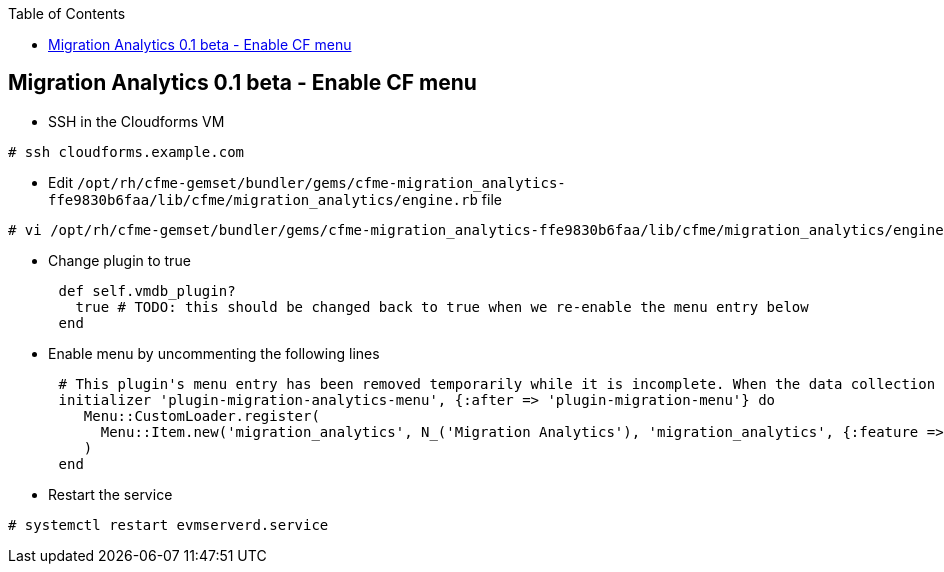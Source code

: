 :scrollbar:
:data-uri:
:toc2:
:imagesdir: images

== Migration Analytics 0.1 beta - Enable CF menu

:numbered:

* SSH in the Cloudforms VM
----
# ssh cloudforms.example.com
----

* Edit `/opt/rh/cfme-gemset/bundler/gems/cfme-migration_analytics-ffe9830b6faa/lib/cfme/migration_analytics/engine.rb` file
----
# vi /opt/rh/cfme-gemset/bundler/gems/cfme-migration_analytics-ffe9830b6faa/lib/cfme/migration_analytics/engine.rb
----

* Change plugin to true
----
      def self.vmdb_plugin?
        true # TODO: this should be changed back to true when we re-enable the menu entry below
      end
----

* Enable menu by uncommenting the following lines
----
      # This plugin's menu entry has been removed temporarily while it is incomplete. When the data collection functionality is working, we will un-comment these lines.
      initializer 'plugin-migration-analytics-menu', {:after => 'plugin-migration-menu'} do
         Menu::CustomLoader.register(
           Menu::Item.new('migration_analytics', N_('Migration Analytics'), 'migration_analytics', {:feature => 'migration_analytics', :any => true}, '/migration_analytics', :default, :migration)
         )
      end
----

* Restart the service
----
# systemctl restart evmserverd.service
----


